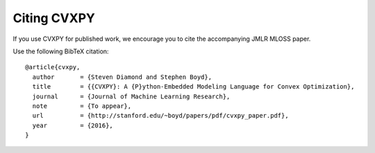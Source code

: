 .. _citing:

Citing CVXPY
============

If you use CVXPY for published work, we encourage you to cite the accompanying JMLR MLOSS paper.

Use the following BibTeX citation:

::

    @article{cvxpy,
      author       = {Steven Diamond and Stephen Boyd},
      title        = {{CVXPY}: A {P}ython-Embedded Modeling Language for Convex Optimization},
      journal      = {Journal of Machine Learning Research},
      note         = {To appear},
      url          = {http://stanford.edu/~boyd/papers/pdf/cvxpy_paper.pdf},
      year         = {2016},
    }
